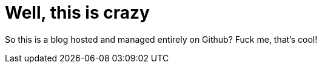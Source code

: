= Well, this is crazy

So this is a blog hosted and managed entirely on Github? Fuck me, that's cool!